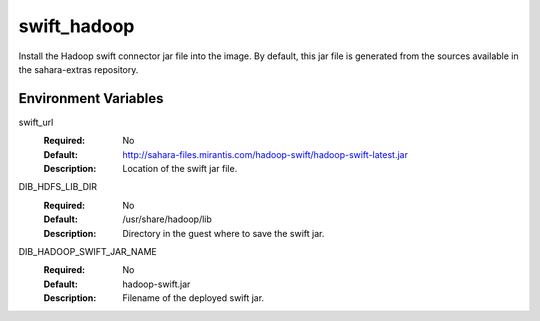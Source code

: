 ============
swift_hadoop
============

Install the Hadoop swift connector jar file into the image. By default, this
jar file is generated from the sources available in the sahara-extras
repository.

Environment Variables
---------------------

swift_url
  :Required: No
  :Default: http://sahara-files.mirantis.com/hadoop-swift/hadoop-swift-latest.jar
  :Description: Location of the swift jar file.

DIB_HDFS_LIB_DIR
  :Required: No
  :Default: /usr/share/hadoop/lib
  :Description: Directory in the guest where to save the swift jar.

DIB_HADOOP_SWIFT_JAR_NAME
  :Required: No
  :Default: hadoop-swift.jar
  :Description: Filename of the deployed swift jar.
